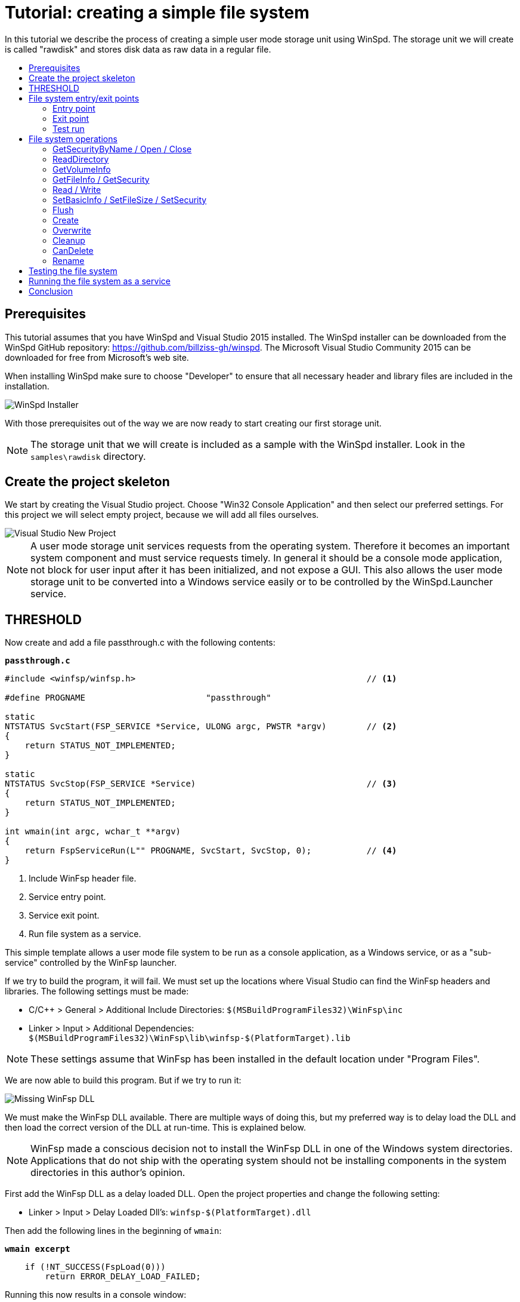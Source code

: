 = Tutorial: creating a simple file system
:toc: preamble
:toc-title:
ifdef::env-github[]
:tip-caption: :bulb:
:note-caption: :information_source:
:important-caption: :heavy_exclamation_mark:
:caution-caption: :fire:
:warning-caption: :warning:
endif::[]

In this tutorial we describe the process of creating a simple user mode storage unit using WinSpd. The storage unit we will create is called "rawdisk" and stores disk data as raw data in a regular file.

== Prerequisites

This tutorial assumes that you have WinSpd and Visual Studio 2015 installed. The WinSpd installer can be downloaded from the WinSpd GitHub repository: https://github.com/billziss-gh/winspd. The Microsoft Visual Studio Community 2015 can be downloaded for free from Microsoft's web site.

When installing WinSpd make sure to choose "Developer" to ensure that all necessary header and library files are included in the installation.

image::WinSpd-Tutorial/Installer.png[WinSpd Installer]

With those prerequisites out of the way we are now ready to start creating our first storage unit.

NOTE: The storage unit that we will create is included as a sample with the WinSpd installer. Look in the `samples\rawdisk` directory.

== Create the project skeleton

We start by creating the Visual Studio project. Choose "Win32 Console Application" and then select our preferred settings. For this project we will select empty project, because we will add all files ourselves.

image::WinSpd-Tutorial/NewProject.png[Visual Studio New Project]

NOTE: A user mode storage unit services requests from the operating system. Therefore it becomes an important system component and must service requests timely. In general it should be a console mode application, not block for user input after it has been initialized, and not expose a GUI. This also allows the user mode storage unit to be converted into a Windows service easily or to be controlled by the WinSpd.Launcher service.

== THRESHOLD

Now create and add a file passthrough.c with the following contents:

.`*passthrough.c*`
[source,c]
----
#include <winfsp/winfsp.h>                                              // <1>

#define PROGNAME                        "passthrough"

static
NTSTATUS SvcStart(FSP_SERVICE *Service, ULONG argc, PWSTR *argv)        // <2>
{
    return STATUS_NOT_IMPLEMENTED;
}

static
NTSTATUS SvcStop(FSP_SERVICE *Service)                                  // <3>
{
    return STATUS_NOT_IMPLEMENTED;
}

int wmain(int argc, wchar_t **argv)
{
    return FspServiceRun(L"" PROGNAME, SvcStart, SvcStop, 0);           // <4>
}
----
<1> Include WinFsp header file.
<2> Service entry point.
<3> Service exit point.
<4> Run file system as a service.

This simple template allows a user mode file system to be run as a console application, as a Windows service, or as a "sub-service" controlled by the WinFsp launcher.

If we try to build the program, it will fail. We must set up the locations where Visual Studio can find the WinFsp headers and libraries. The following settings must be made:

- C/C++ > General > Additional Include Directories: `$(MSBuildProgramFiles32)\WinFsp\inc`
- Linker > Input > Additional Dependencies: `$(MSBuildProgramFiles32)\WinFsp\lib\winfsp-$(PlatformTarget).lib`

NOTE: These settings assume that WinFsp has been installed in the default location under "Program Files".

We are now able to build this program. But if we try to run it:

image::WinFsp-Tutorial/MissingDll.png[Missing WinFsp DLL]

We must make the WinFsp DLL available. There are multiple ways of doing this, but my preferred way is to delay load the DLL and then load the correct version of the DLL at run-time. This is explained below.

NOTE: WinFsp made a conscious decision not to install the WinFsp DLL in one of the Windows system directories. Applications that do not ship with the operating system should not be installing components in the system directories in this author's opinion.

First add the WinFsp DLL as a delay loaded DLL. Open the project properties and change the following setting:

- Linker > Input > Delay Loaded Dll's: `winfsp-$(PlatformTarget).dll`

Then add the following lines in the beginning of `wmain`:

.`*wmain excerpt*`
[source,c]
----
    if (!NT_SUCCESS(FspLoad(0)))
        return ERROR_DELAY_LOAD_FAILED;
----

Running this now results in a console window:

image::WinFsp-Tutorial/FirstRun.png[First Run]

The message is `The service passthrough has failed to start (Status=c0000002).` The status `c0000002` is `STATUS_NOT_IMPLEMENTED`, which is what we return from `SvcStart`. This means that our program has actually run and we are ready to start building our passthrough file system!

== File system entry/exit points

We now turn our attention to the file system entry/exit points. Recall that passthrough is written as a service and its entry and exit points are `SvcStart` and `SvcStop` respectively.

=== Entry point

We start with the entry point `SvcStart` and first consider command line handling. We want the passthrough file system to be used as follows:

.`*usage*`
----
usage: passthrough OPTIONS

options:
    -d DebugFlags       [-1: enable all debug logs]
    -D DebugLogFile     [file path; use - for stderr]
    -u \Server\Share    [UNC prefix (single backslash)]
    -p Directory        [directory to expose as pass through file system]
    -m MountPoint       [X:|*|directory]
----

The full code to handle these command line parameters is straight forward and is omitted for brevity. It can be found in the passthrough.c sample file that ships with the WinFsp installer. The code sets a number of variables that are used to configure each run of the passthrough file system.

.`*SvcStart excerpt*`
[source,c]
----
    PWSTR DebugLogFile = 0;
    ULONG DebugFlags = 0;
    PWSTR VolumePrefix = 0;
    PWSTR PassThrough = 0;
    PWSTR MountPoint = 0;
----

The variable `DebugLogFile` is used to control the WinFsp debug logging mechanism. This mechanism can send messages to the debugger for display or log them into a file. The behavior is controlled by a call to `FspDebugLogSetHandle`: if this call is not made any debug log messages will be sent to the debugger; if this call is made debug log messages will be logged into the specified file handle.

.`*SvcStart excerpt*`
[source,c]
----
    if (0 != DebugLogFile)
    {
        if (0 == wcscmp(L"-", DebugLogFile))
            DebugLogHandle = GetStdHandle(STD_ERROR_HANDLE);
        else
            DebugLogHandle = CreateFileW(
                DebugLogFile,
                FILE_APPEND_DATA,
                FILE_SHARE_READ | FILE_SHARE_WRITE,
                0,
                OPEN_ALWAYS,
                FILE_ATTRIBUTE_NORMAL,
                0);
        if (INVALID_HANDLE_VALUE == DebugLogHandle)
        {
            fail(L"cannot open debug log file");
            goto usage;
        }

        FspDebugLogSetHandle(DebugLogHandle);
    }
----

The remaining variables are used to create and start an instance of the passthrough file system.

.`*SvcStart excerpt*`
[source,c]
----
    Result = PtfsCreate(PassThrough, VolumePrefix, MountPoint, DebugFlags,
        &Ptfs);                                                         // <1>
    if (!NT_SUCCESS(Result))
    {
        fail(L"cannot create file system");
        goto exit;
    }

    Result = FspFileSystemStartDispatcher(Ptfs->FileSystem, 0);         // <2>
    if (!NT_SUCCESS(Result))
    {
        fail(L"cannot start file system");
        goto exit;
    }

    ...

    Service->UserContext = Ptfs;                                        // <3>
----
<1> Create the passthrough file system.
<2> Start the file system dispatcher.
<3> Associate the passthrough file system with the service instance.

We now consider the code for `PtfsCreate`:

.`*PtfsCreate*`
[source,c]
----
typedef struct
{
    FSP_FILE_SYSTEM *FileSystem;
    PWSTR Path;
} PTFS;

...

static NTSTATUS PtfsCreate(PWSTR Path, PWSTR VolumePrefix, PWSTR MountPoint, UINT32 DebugFlags,
    PTFS **PPtfs)
{
    WCHAR FullPath[MAX_PATH];
    ULONG Length;
    HANDLE Handle;
    FILETIME CreationTime;
    DWORD LastError;
    FSP_FSCTL_VOLUME_PARAMS VolumeParams;
    PTFS *Ptfs = 0;
    NTSTATUS Result;

    *PPtfs = 0;

    Handle = CreateFileW(
        Path, FILE_READ_ATTRIBUTES, 0, 0,
        OPEN_EXISTING, FILE_FLAG_BACKUP_SEMANTICS, 0);
    if (INVALID_HANDLE_VALUE == Handle)
        return FspNtStatusFromWin32(GetLastError());

    Length = GetFinalPathNameByHandleW(Handle,
        FullPath, FULLPATH_SIZE - 1, 0);                                // <1>
    if (0 == Length)
    {
        LastError = GetLastError();
        CloseHandle(Handle);
        return FspNtStatusFromWin32(LastError);
    }
    if (L'\\' == FullPath[Length - 1])
        FullPath[--Length] = L'\0';

    if (!GetFileTime(Handle, &CreationTime, 0, 0))                      // <2>
    {
        LastError = GetLastError();
        CloseHandle(Handle);
        return FspNtStatusFromWin32(LastError);
    }

    CloseHandle(Handle);

    /* from now on we must goto exit on failure */

    Ptfs = malloc(sizeof *Ptfs);                                        // <3>
    if (0 == Ptfs)
    {
        Result = STATUS_INSUFFICIENT_RESOURCES;
        goto exit;
    }
    memset(Ptfs, 0, sizeof *Ptfs);

    Length = (Length + 1) * sizeof(WCHAR);
    Ptfs->Path = malloc(Length);                                        // <3>
    if (0 == Ptfs->Path)
    {
        Result = STATUS_INSUFFICIENT_RESOURCES;
        goto exit;
    }
    memcpy(Ptfs->Path, FullPath, Length);

    memset(&VolumeParams, 0, sizeof VolumeParams);                      // <4>
    VolumeParams.SectorSize = ALLOCATION_UNIT;
    VolumeParams.SectorsPerAllocationUnit = 1;
    VolumeParams.VolumeCreationTime = ((PLARGE_INTEGER)&CreationTime)->QuadPart;
    VolumeParams.VolumeSerialNumber = 0;
    VolumeParams.FileInfoTimeout = 1000;
    VolumeParams.CaseSensitiveSearch = 0;
    VolumeParams.CasePreservedNames = 1;
    VolumeParams.UnicodeOnDisk = 1;
    VolumeParams.PersistentAcls = 1;
    VolumeParams.PostCleanupWhenModifiedOnly = 1;                       // <4>
    VolumeParams.UmFileContextIsUserContext2 = 1;                       // <4>
    if (0 != VolumePrefix)
        wcscpy_s(VolumeParams.Prefix, sizeof VolumeParams.Prefix / sizeof(WCHAR), VolumePrefix);
    wcscpy_s(VolumeParams.FileSystemName, sizeof VolumeParams.FileSystemName / sizeof(WCHAR),
        L"" PROGNAME);

    Result = FspFileSystemCreate(
        VolumeParams.Prefix[0] ? L"" FSP_FSCTL_NET_DEVICE_NAME : L"" FSP_FSCTL_DISK_DEVICE_NAME,
        &VolumeParams,
        &PtfsInterface,
        &Ptfs->FileSystem);                                             // <5>
    if (!NT_SUCCESS(Result))
        goto exit;
    Ptfs->FileSystem->UserContext = Ptfs;                               // <5>

    Result = FspFileSystemSetMountPoint(Ptfs->FileSystem, MountPoint);  // <6>
    if (!NT_SUCCESS(Result))
        goto exit;

    FspFileSystemSetDebugLog(Ptfs->FileSystem, DebugFlags);             // <7>

    Result = STATUS_SUCCESS;

exit:
    if (NT_SUCCESS(Result))
        *PPtfs = Ptfs;
    else if (0 != Ptfs)
        PtfsDelete(Ptfs);

    return Result;
}
----
<1> Get the full path name of the passthrough directory. This allows the file system to change directories safely (if it so chooses).
<2> Get the creation time of the passthrough directory. We will use this time as the volume creation time.
<3> Allocate memory for the passthrough file system main structure and for the passthrough directory path.
<4> Initialize the file system `VolumeParams`. We want the file system to post Cleanup requests only when a file is modified (this avoids unnecessary Cleanup requests thus improving performance). We also want to treat the `FileContext` parameter as a "file descriptor".
<5> Create the WinFsp `FileSystem` object.
<6> Set the mount point. It can be a drive or directory.
<7> Set debug log flags. Specify 0 to disable logging. Specify -1 to enable all logging.

=== Exit point

We now consider the exit point `SvcStop`. The code for this is simple:

.`*SvcStop excerpt*`
[source,c]
----
    PTFS *Ptfs = Service->UserContext;                                  // <1>

    FspFileSystemStopDispatcher(Ptfs->FileSystem);                      // <2>
    PtfsDelete(Ptfs);                                                   // <3>
----
<1> Get the passthrough file system from the service instance.
<2> Stop the file system dispatcher.
<3> Delete the file system.

Finally the code for `PtfsDelete`:

.`*PtfsDelete*`
[source,c]
----
static VOID PtfsDelete(PTFS *Ptfs)
{
    if (0 != Ptfs->FileSystem)
        FspFileSystemDelete(Ptfs->FileSystem);                          // <1>

    if (0 != Ptfs->Path)
        free(Ptfs->Path);                                               // <2>

    free(Ptfs);                                                         // <2>
}
----
<1> Delete the WinFsp `FileSystem` object.
<2> Free any remaining memory.

=== Test run

We can now run the program from Visual Studio or the command line. The program starts and waits for file system requests from the operating system (although we do not yet service any). Press Ctrl-C to stop the file system.

image::WinFsp-Tutorial/EntryExit.png[Entry/exit test run]

NOTE: Pressing Ctrl-C orderly stops the file system (by calling `SvcStop`). It is however possible to forcibly stop a file system, e.g. by killing the process in the debugger. This is fine with WinFsp as *all associated resources will be automatically cleaned up*. This includes resources that WinFsp knows about such as kernel memory, volume devices, etc. It does not include resources that it has no knowledge about such as temporary files, network registrations, etc.

== File system operations

We now start implementing the actual file system operations. These operations are the ones found in `FSP_FILE_SYSTEM_INTERFACE`. We first create stubs for all operations that our file system is going to support.

.`*File system operations stubs*`
[source,c]
----
static NTSTATUS GetVolumeInfo(FSP_FILE_SYSTEM *FileSystem,
    FSP_FSCTL_VOLUME_INFO *VolumeInfo)
{
    return STATUS_INVALID_DEVICE_REQUEST;
}

static NTSTATUS SetVolumeLabel_(FSP_FILE_SYSTEM *FileSystem,
    PWSTR VolumeLabel,
    FSP_FSCTL_VOLUME_INFO *VolumeInfo)
{
    return STATUS_INVALID_DEVICE_REQUEST;
}

...

static FSP_FILE_SYSTEM_INTERFACE PtfsInterface =
{
    GetVolumeInfo,
    SetVolumeLabel_,
    GetSecurityByName,
    Create,
    Open,
    Overwrite,
    Cleanup,
    Close,
    Read,
    Write,
    Flush,
    GetFileInfo,
    SetBasicInfo,
    SetFileSize,
    CanDelete,
    Rename,
    GetSecurity,
    SetSecurity,
    ReadDirectory,
};
----

=== GetSecurityByName / Open / Close

At a minimum a file system needs to support `GetSecurityByName`, `Open` and `Close`. This allows one to use the command prompt to switch to the drive, but not much more. [Strictly speaking it is possible to not implement GetSecurityByName, but the file system will perform no access checks in that case.]

`GetSecurityByName` is used by WinFsp to retrieve essential metadata about a file to be opened, such as its attributes and security descriptor.

.`*GetSecurityByName*`
[source,c]
----
static NTSTATUS GetSecurityByName(FSP_FILE_SYSTEM *FileSystem,
    PWSTR FileName, PUINT32 PFileAttributes,
    PSECURITY_DESCRIPTOR SecurityDescriptor, SIZE_T *PSecurityDescriptorSize)
{
    PTFS *Ptfs = (PTFS *)FileSystem->UserContext;
    WCHAR FullPath[FULLPATH_SIZE];
    HANDLE Handle;
    FILE_ATTRIBUTE_TAG_INFO AttributeTagInfo;
    DWORD SecurityDescriptorSizeNeeded;
    NTSTATUS Result;

    if (!ConcatPath(Ptfs, FileName, FullPath))
        return STATUS_OBJECT_NAME_INVALID;

    Handle = CreateFileW(FullPath,
        FILE_READ_ATTRIBUTES | READ_CONTROL, 0, 0,
        OPEN_EXISTING, FILE_FLAG_BACKUP_SEMANTICS, 0);
    if (INVALID_HANDLE_VALUE == Handle)
    {
        Result = FspNtStatusFromWin32(GetLastError());
        goto exit;
    }

    if (0 != PFileAttributes)
    {
        if (!GetFileInformationByHandleEx(Handle,
            FileAttributeTagInfo, &AttributeTagInfo, sizeof AttributeTagInfo))
        {
            Result = FspNtStatusFromWin32(GetLastError());
            goto exit;
        }

        *PFileAttributes = AttributeTagInfo.FileAttributes;             // <1>
    }

    if (0 != PSecurityDescriptorSize)
    {
        if (!GetKernelObjectSecurity(Handle,
            OWNER_SECURITY_INFORMATION | GROUP_SECURITY_INFORMATION | DACL_SECURITY_INFORMATION,
            SecurityDescriptor, (DWORD)*PSecurityDescriptorSize, &SecurityDescriptorSizeNeeded))
        {
            *PSecurityDescriptorSize = SecurityDescriptorSizeNeeded;
            Result = FspNtStatusFromWin32(GetLastError());
            goto exit;
        }

        *PSecurityDescriptorSize = SecurityDescriptorSizeNeeded;        // <2>
    }

    Result = STATUS_SUCCESS;

exit:
    if (INVALID_HANDLE_VALUE != Handle)
        CloseHandle(Handle);

    return Result;
}
----
<1> Get file attributes.
<2> Get file security.

The next call to implement is `Open`. `Open` is used to open existing files and should never create or overwrite files.

.`*Open*`
[source,c]
----
static NTSTATUS Open(FSP_FILE_SYSTEM *FileSystem,
    PWSTR FileName, UINT32 CreateOptions, UINT32 GrantedAccess,
    PVOID *PFileContext, FSP_FSCTL_FILE_INFO *FileInfo)
{
    PTFS *Ptfs = (PTFS *)FileSystem->UserContext;
    WCHAR FullPath[FULLPATH_SIZE];
    ULONG CreateFlags;
    PTFS_FILE_CONTEXT *FileContext;

    if (!ConcatPath(Ptfs, FileName, FullPath))
        return STATUS_OBJECT_NAME_INVALID;

    FileContext = malloc(sizeof *FileContext);                          // <1>
    if (0 == FileContext)
        return STATUS_INSUFFICIENT_RESOURCES;
    memset(FileContext, 0, sizeof *FileContext);

    CreateFlags = FILE_FLAG_BACKUP_SEMANTICS;                           // <2>
    if (CreateOptions & FILE_DELETE_ON_CLOSE)
        CreateFlags |= FILE_FLAG_DELETE_ON_CLOSE;                       // <3>

    FileContext->Handle = CreateFileW(FullPath,
        GrantedAccess, FILE_SHARE_READ | FILE_SHARE_WRITE | FILE_SHARE_DELETE, 0,
        OPEN_EXISTING, CreateFlags, 0);                                 // <4>
    if (INVALID_HANDLE_VALUE == FileContext->Handle)
    {
        free(FileContext);
        return FspNtStatusFromWin32(GetLastError());
    }

    *PFileContext = FileContext;

    return GetFileInfoInternal(FileContext->Handle, FileInfo);          // <5>
}
----
<1> Create the `FileContext` object. This is used to track an open file instance.
<2> Allow opening of directories (`FILE_FLAG_BACKUP_SEMANTICS`).
<3> Include the FILE_FLAG_DELETE_ON_CLOSE flag. File systems do not normally have to track this flag as WinFsp will track it and post the appropriate `Cleanup` request. Passing it to the underlying file system here allows us to simplify `Cleanup` for this simple file system.
<4> Use OPEN_EXISTING to open existing files only. Allow full sharing (`FILE_SHARE_READ | FILE_SHARE_WRITE | FILE_SHARE_DELETE`) as WinFsp performs its own sharing checks.
<5> Use `GetFileInfoInternal` to return information about the file (see below).

After the completion of many file system operations the kernel needs to have an accurate view of the file system metadata. [This is also the case with `Open`.] We create a helper function `GetFileInfoInternal` for this purpose.

.`*GetFileInfoInternal*`
[source,c]
----
static NTSTATUS GetFileInfoInternal(HANDLE Handle, FSP_FSCTL_FILE_INFO *FileInfo)
{
    BY_HANDLE_FILE_INFORMATION ByHandleFileInfo;

    if (!GetFileInformationByHandle(Handle, &ByHandleFileInfo))
        return FspNtStatusFromWin32(GetLastError());

    FileInfo->FileAttributes = ByHandleFileInfo.dwFileAttributes;
    FileInfo->ReparseTag = 0;
    FileInfo->FileSize =
        ((UINT64)ByHandleFileInfo.nFileSizeHigh << 32) | (UINT64)ByHandleFileInfo.nFileSizeLow;
    FileInfo->AllocationSize = (FileInfo->FileSize + ALLOCATION_UNIT - 1)
        / ALLOCATION_UNIT * ALLOCATION_UNIT;
    FileInfo->CreationTime = ((PLARGE_INTEGER)&ByHandleFileInfo.ftCreationTime)->QuadPart;
    FileInfo->LastAccessTime = ((PLARGE_INTEGER)&ByHandleFileInfo.ftLastAccessTime)->QuadPart;
    FileInfo->LastWriteTime = ((PLARGE_INTEGER)&ByHandleFileInfo.ftLastWriteTime)->QuadPart;
    FileInfo->ChangeTime = FileInfo->LastWriteTime;
    FileInfo->IndexNumber = 0;
    FileInfo->HardLinks = 0;

    return STATUS_SUCCESS;
}
----

Every `Open` (or `Create`) is always matched by `Close`. `Close` is the final call that will be received for an open file instance.

.`*Close*`
[source,c]
----
static VOID Close(FSP_FILE_SYSTEM *FileSystem,
    PVOID FileContext0)
{
    PTFS_FILE_CONTEXT *FileContext = FileContext0;
    HANDLE Handle = HandleFromContext(FileContext);

    CloseHandle(Handle);                                                // <1>

    FspFileSystemDeleteDirectoryBuffer(&FileContext->DirBuffer);        // <2>
    free(FileContext);                                                  // <3>
}
----
<1> Close the file handle.
<2> Delete the directory buffer (if there is one).
<3> Free the `FileContext` object.

For completeness the definition of `PTFS_FILE_CONTEXT` is included here:

.`*PTFS_FILE_CONTEXT*`
[source,c]
----
#define HandleFromContext(FC)           (((PTFS_FILE_CONTEXT *)(FC))->Handle)

typedef struct
{
    HANDLE Handle;
    PVOID DirBuffer;
} PTFS_FILE_CONTEXT;
----

=== ReadDirectory

Our simple file system can only open and close existing files. Supporting the Windows explorer is somewhat more involved. It requires implementation of `ReadDirectory`.

`ReadDirectory` is conceptually simple: given a `Marker` file name within the directory fill the specified `Buffer` with directory contents. The idea here is that a directory can be viewed as a file with directory entries, the `Marker` is used to specify where in the file to start reading. Only files with names that are greater than (not equal to) the `Marker` (in the directory order determined by the file system) should be returned. If the `Marker` is `NULL` it means to start at the beginning of the directory file.

This scheme is simple and flexible in that it allows arbitrarily large directories to be read in chunks. If implemented correctly it can also cope with concurrent modifications to the directory (like file creations, deletions).

Not all file systems maintain a consistent directory order or are able to seek by file name within a directory. For these file systems a simple strategy is to buffer *all* directory contents when they receive a `NULL` `Marker`.

This is how we implement `ReadDirectory` for our passthrough file system.

.`*ReadDirectory*`
[source,c]
----
static NTSTATUS ReadDirectory(FSP_FILE_SYSTEM *FileSystem,
    PVOID FileContext0, PWSTR Pattern, PWSTR Marker,
    PVOID Buffer, ULONG BufferLength, PULONG PBytesTransferred)
{
    PTFS *Ptfs = (PTFS *)FileSystem->UserContext;
    PTFS_FILE_CONTEXT *FileContext = FileContext0;
    HANDLE Handle = HandleFromContext(FileContext);
    WCHAR FullPath[FULLPATH_SIZE];
    ULONG Length, PatternLength;
    HANDLE FindHandle;
    WIN32_FIND_DATAW FindData;
    union
    {
        UINT8 B[FIELD_OFFSET(FSP_FSCTL_DIR_INFO, FileNameBuf) + MAX_PATH * sizeof(WCHAR)];
        FSP_FSCTL_DIR_INFO D;
    } DirInfoBuf;
    FSP_FSCTL_DIR_INFO *DirInfo = &DirInfoBuf.D;
    NTSTATUS DirBufferResult;

    DirBufferResult = STATUS_SUCCESS;
    if (FspFileSystemAcquireDirectoryBuffer(&FileContext->DirBuffer, 0 == Marker,
        &DirBufferResult))                                              // <1>
    {
        if (0 == Pattern)
            Pattern = L"*";
        PatternLength = (ULONG)wcslen(Pattern);

        Length = GetFinalPathNameByHandleW(Handle, FullPath, FULLPATH_SIZE - 1, 0);
        if (0 == Length)
            DirBufferResult = FspNtStatusFromWin32(GetLastError());
        else if (Length + 1 + PatternLength >= FULLPATH_SIZE)
            DirBufferResult = STATUS_OBJECT_NAME_INVALID;
        if (!NT_SUCCESS(DirBufferResult))
        {
            FspFileSystemReleaseDirectoryBuffer(&FileContext->DirBuffer);
            return DirBufferResult;
        }

        if (L'\\' != FullPath[Length - 1])
            FullPath[Length++] = L'\\';
        memcpy(FullPath + Length, Pattern, PatternLength * sizeof(WCHAR));
        FullPath[Length + PatternLength] = L'\0';

        FindHandle = FindFirstFileW(FullPath, &FindData);               // <2>
        if (INVALID_HANDLE_VALUE != FindHandle)
        {
            do
            {
                memset(DirInfo, 0, sizeof *DirInfo);
                Length = (ULONG)wcslen(FindData.cFileName);
                DirInfo->Size = (UINT16)(FIELD_OFFSET(FSP_FSCTL_DIR_INFO, FileNameBuf) + Length * sizeof(WCHAR));
                DirInfo->FileInfo.FileAttributes = FindData.dwFileAttributes;
                DirInfo->FileInfo.ReparseTag = 0;
                DirInfo->FileInfo.FileSize =
                    ((UINT64)FindData.nFileSizeHigh << 32) | (UINT64)FindData.nFileSizeLow;
                DirInfo->FileInfo.AllocationSize = (DirInfo->FileInfo.FileSize + ALLOCATION_UNIT - 1)
                    / ALLOCATION_UNIT * ALLOCATION_UNIT;
                DirInfo->FileInfo.CreationTime = ((PLARGE_INTEGER)&FindData.ftCreationTime)->QuadPart;
                DirInfo->FileInfo.LastAccessTime = ((PLARGE_INTEGER)&FindData.ftLastAccessTime)->QuadPart;
                DirInfo->FileInfo.LastWriteTime = ((PLARGE_INTEGER)&FindData.ftLastWriteTime)->QuadPart;
                DirInfo->FileInfo.ChangeTime = DirInfo->FileInfo.LastWriteTime;
                DirInfo->FileInfo.IndexNumber = 0;
                DirInfo->FileInfo.HardLinks = 0;
                memcpy(DirInfo->FileNameBuf, FindData.cFileName, Length * sizeof(WCHAR));

                if (!FspFileSystemFillDirectoryBuffer(&FileContext->DirBuffer, DirInfo,
                    &DirBufferResult))                                  // <2>
                    break;
            } while (FindNextFileW(FindHandle, &FindData));             // <2>

            FindClose(FindHandle);
        }

        FspFileSystemReleaseDirectoryBuffer(&FileContext->DirBuffer);   // <3>
    }

    if (!NT_SUCCESS(DirBufferResult))
        return DirBufferResult;

    FspFileSystemReadDirectoryBuffer(&FileContext->DirBuffer,
        Marker, Buffer, BufferLength, PBytesTransferred);               // <4>

    return STATUS_SUCCESS;
}
----
<1> Acquire a directory buffer if there is not one or if `Marker == 0`.
<2> Iterate over all directory entries and buffer them.
<3> Release the directory buffer.
<4> Copy the buffered directory contents into the specified `Buffer`.

=== GetVolumeInfo

The Windows explorer will often query a volume (file system) for information about it. Implementation of `GetVolumeInfo` allows us to return information about the total and free space in the file system and its volume label.

.`*GetVolumeInfo*`
[source,c]
----
static NTSTATUS GetVolumeInfo(FSP_FILE_SYSTEM *FileSystem,
    FSP_FSCTL_VOLUME_INFO *VolumeInfo)
{
    PTFS *Ptfs = (PTFS *)FileSystem->UserContext;
    WCHAR Root[MAX_PATH];
    ULARGE_INTEGER TotalSize, FreeSize;

    if (!GetVolumePathName(Ptfs->Path, Root, MAX_PATH))
        return FspNtStatusFromWin32(GetLastError());

    if (!GetDiskFreeSpaceEx(Root, 0, &TotalSize, &FreeSize))
        return FspNtStatusFromWin32(GetLastError());

    VolumeInfo->TotalSize = TotalSize.QuadPart;                         // <1>
    VolumeInfo->FreeSize = FreeSize.QuadPart;                           // <2>
                                                                        // <3>
    return STATUS_SUCCESS;
}
----
<1> Total size in bytes.
<2> Free size in bytes.
<3> We do not support volume labels so we simply return the default (blank) volume label.

=== GetFileInfo / GetSecurity

If we right click on a file and choose "Properties" on the Windows explorer, it will interrogate the file system for the file metadata. This metadata includes file information such as file size, attributes, times, etc. and security information such as ACL's.

The `GetFileInfo` operation allows the kernel to query/refresh its view of the file metadata.

.`*GetFileInfo*`
[source,c]
----
static NTSTATUS GetFileInfo(FSP_FILE_SYSTEM *FileSystem,
    PVOID FileContext,
    FSP_FSCTL_FILE_INFO *FileInfo)
{
    HANDLE Handle = HandleFromContext(FileContext);

    return GetFileInfoInternal(Handle, FileInfo);
}
----

The `GetSecurity` operation is used to return a file's security descriptor. [Please note that file systems that do not support ACL's need not implement this function.]

.`*GetSecurity*`
[source,c]
----
static NTSTATUS GetSecurity(FSP_FILE_SYSTEM *FileSystem,
    PVOID FileContext,
    PSECURITY_DESCRIPTOR SecurityDescriptor, SIZE_T *PSecurityDescriptorSize)
{
    HANDLE Handle = HandleFromContext(FileContext);
    DWORD SecurityDescriptorSizeNeeded;

    if (!GetKernelObjectSecurity(Handle,
        OWNER_SECURITY_INFORMATION | GROUP_SECURITY_INFORMATION | DACL_SECURITY_INFORMATION,
        SecurityDescriptor, (DWORD)*PSecurityDescriptorSize, &SecurityDescriptorSizeNeeded))
    {
        *PSecurityDescriptorSize = SecurityDescriptorSizeNeeded;
        return FspNtStatusFromWin32(GetLastError());
    }

    *PSecurityDescriptorSize = SecurityDescriptorSizeNeeded;

    return STATUS_SUCCESS;
}
----

=== Read / Write

Files in our file system can now be listed (`ReadDirectory`) and queried for their metadata (`GetFileInfo`, `GetSecurity`). However files cannot be read or written yet!

Implementing `Read` is simple for our file system. Here is the implementation.

.`*Read*`
[source,c]
----
static NTSTATUS Read(FSP_FILE_SYSTEM *FileSystem,
    PVOID FileContext, PVOID Buffer, UINT64 Offset, ULONG Length,
    PULONG PBytesTransferred)
{
    HANDLE Handle = HandleFromContext(FileContext);
    OVERLAPPED Overlapped = { 0 };

    Overlapped.Offset = (DWORD)Offset;                                  // <1>
    Overlapped.OffsetHigh = (DWORD)(Offset >> 32);

    if (!ReadFile(Handle, Buffer, Length, PBytesTransferred, &Overlapped))
        return FspNtStatusFromWin32(GetLastError());

    return STATUS_SUCCESS;
}
----
<1> Specify the `Offset` to read in an `OVERLAPPED` structure.

Implementing `Write` is also simple, although more involved. This is because `Write` has more complex semantics and supports a `ConstrainedIo` mode in which the file system is not allowed to extend the file size during a `Write`.

.`*Write*`
[source,c]
----
static NTSTATUS Write(FSP_FILE_SYSTEM *FileSystem,
    PVOID FileContext, PVOID Buffer, UINT64 Offset, ULONG Length,
    BOOLEAN WriteToEndOfFile, BOOLEAN ConstrainedIo,
    PULONG PBytesTransferred, FSP_FSCTL_FILE_INFO *FileInfo)
{
    HANDLE Handle = HandleFromContext(FileContext);
    LARGE_INTEGER FileSize;
    OVERLAPPED Overlapped = { 0 };

    if (ConstrainedIo)                                                  // <1>
    {
        if (!GetFileSizeEx(Handle, &FileSize))
            return FspNtStatusFromWin32(GetLastError());

        if (Offset >= (UINT64)FileSize.QuadPart)
            return STATUS_SUCCESS;
        if (Offset + Length > (UINT64)FileSize.QuadPart)
            Length = (ULONG)((UINT64)FileSize.QuadPart - Offset);
    }

    Overlapped.Offset = (DWORD)Offset;                                  // <2>
    Overlapped.OffsetHigh = (DWORD)(Offset >> 32);

    if (!WriteFile(Handle, Buffer, Length, PBytesTransferred, &Overlapped))
        return FspNtStatusFromWin32(GetLastError());

    return GetFileInfoInternal(Handle, FileInfo);
}
----
<1> If `ConstrainedIo` is set we must restrict `Write` to not extend file size.
<2> Specify the `Offset` to write in an `OVERLAPPED` structure. Note that the `Offset` will be `(UINT64)-1` when `WriteToEndOfFile` is set, which achieves the desired effect.

=== SetBasicInfo / SetFileSize / SetSecurity

Along with the ability to write a file, we also want the ability to update its metadata. This is accomplished by implementing the `SetBasicInfo`, `SetFileSize`, and `SetSecurity` operations. [The `SetSecurity` operation is not necessary if the file system does not support ACL's.]

The `SetBasicInfo` operation is used to update a file's attributes and times. The implementation follows:

.`*SetBasicInfo*`
[source,c]
----
static NTSTATUS SetBasicInfo(FSP_FILE_SYSTEM *FileSystem,
    PVOID FileContext, UINT32 FileAttributes,
    UINT64 CreationTime, UINT64 LastAccessTime, UINT64 LastWriteTime, UINT64 ChangeTime,
    FSP_FSCTL_FILE_INFO *FileInfo)
{
    HANDLE Handle = HandleFromContext(FileContext);
    FILE_BASIC_INFO BasicInfo = { 0 };

    if (INVALID_FILE_ATTRIBUTES == FileAttributes)
        FileAttributes = 0;
    else if (0 == FileAttributes)
        FileAttributes = FILE_ATTRIBUTE_NORMAL;

    BasicInfo.FileAttributes = FileAttributes;
    BasicInfo.CreationTime.QuadPart = CreationTime;
    BasicInfo.LastAccessTime.QuadPart = LastAccessTime;
    BasicInfo.LastWriteTime.QuadPart = LastWriteTime;
    //BasicInfo.ChangeTime = ChangeTime;

    if (!SetFileInformationByHandle(Handle,
        FileBasicInfo, &BasicInfo, sizeof BasicInfo))
        return FspNtStatusFromWin32(GetLastError());

    return GetFileInfoInternal(Handle, FileInfo);
}
----

The `SetFileSize` operation is used to change a file's sizes. Files in a Windows file system can have two sizes: an "EndOfFile" size or `FileSize` and an `AllocationSize`. The `FileSize` is the number of bytes contained in a file. The `AllocationSize` is a concept that many file systems can safely ignore (or not expose to the kernel): it is the actual number of bytes that a file occupies on its storage medium.

Although some file systems may have an internal block / chunk / cluster / sector that they use as their basic `AllocationUnit`, it is not necessary to expose this information to the kernel. The advantage to exposing it is that applications can use (little documented) file system API's to preallocate files.

Regardless of whether a file system exposes `AllocationSize` it must obey the following rule: it must always be that `FileSize \<= AllocationSize`. In general the WinFsp driver also assumes that the `AllocationSize` is a multiple of the `AllocationUnit`; in this case the `AllocationUnit` is the product of `SectorSize * SectorsPerAllocationUnit`.

.`*SetFileSize*`
[source,c]
----
static NTSTATUS SetFileSize(FSP_FILE_SYSTEM *FileSystem,
    PVOID FileContext, UINT64 NewSize, BOOLEAN SetAllocationSize,
    FSP_FSCTL_FILE_INFO *FileInfo)
{
    HANDLE Handle = HandleFromContext(FileContext);
    FILE_ALLOCATION_INFO AllocationInfo;
    FILE_END_OF_FILE_INFO EndOfFileInfo;

    if (SetAllocationSize)
    {
        /*
         * This file system does not maintain AllocationSize, although NTFS clearly can.
         * However it must always be FileSize <= AllocationSize and NTFS will make sure
         * to truncate the FileSize if it sees an AllocationSize < FileSize.
         *
         * If OTOH a very large AllocationSize is passed, the call below will increase
         * the AllocationSize of the underlying file, although our file system does not
         * expose this fact. This AllocationSize is only temporary as NTFS will reset
         * the AllocationSize of the underlying file when it is closed.
         */

        AllocationInfo.AllocationSize.QuadPart = NewSize;

        if (!SetFileInformationByHandle(Handle,
            FileAllocationInfo, &AllocationInfo, sizeof AllocationInfo))
            return FspNtStatusFromWin32(GetLastError());
    }
    else
    {
        EndOfFileInfo.EndOfFile.QuadPart = NewSize;

        if (!SetFileInformationByHandle(Handle,
            FileEndOfFileInfo, &EndOfFileInfo, sizeof EndOfFileInfo))
            return FspNtStatusFromWin32(GetLastError());
    }

    return GetFileInfoInternal(Handle, FileInfo);
}
----

Finally the `SetSecurity` operation is used to update a file's security information.

.`*SetSecurity*`
[source,c]
----
static NTSTATUS SetSecurity(FSP_FILE_SYSTEM *FileSystem,
    PVOID FileContext,
    SECURITY_INFORMATION SecurityInformation, PSECURITY_DESCRIPTOR ModificationDescriptor)
{
    HANDLE Handle = HandleFromContext(FileContext);

    if (!SetKernelObjectSecurity(Handle, SecurityInformation, ModificationDescriptor))
        return FspNtStatusFromWin32(GetLastError());

    return STATUS_SUCCESS;
}
----

=== Flush

Windows file systems are free to cache file information in order to speed up operations. In some cases it is important to ensure that all caches have been "flushed" and all information has been persisted in the final storage medium. Windows provides the `FlushFileBuffers` API for this purpose. User mode file systems that support flushing must implement the `Flush` operation.

The `Flush` operation is used to flush a single file or the whole volume (file system). At the time the `Flush` call arrives the kernel has already flushed all its file caches (by calling `Write` for all dirty data in its caches). If the file system performs additional caching it should flush its own caches at this point.

The implementation of `Flush` for our passthrough file system follows:

.`*Flush*`
[source,c]
----
NTSTATUS Flush(FSP_FILE_SYSTEM *FileSystem,
    PVOID FileContext,
    FSP_FSCTL_FILE_INFO *FileInfo)
{
    HANDLE Handle = HandleFromContext(FileContext);

    /* we do not flush the whole volume, so just return SUCCESS */
    if (0 == Handle)
        return STATUS_SUCCESS;

    if (!FlushFileBuffers(Handle))
        return FspNtStatusFromWin32(GetLastError());

    return GetFileInfoInternal(Handle, FileInfo);
}
----

=== Create

Our file system is now functional, but it still misses an important ability: the ability to create and delete files. We will tackle creating files first.

The `Create` operation is used to create files and directories. A file or directory should be created only if it does not already exist. Whether to create a file or directory is controlled by the `FILE_DIRECTORY_FILE` flag.

The implementation of `Create` follows:

.`*Create*`
[source,c]
----
static NTSTATUS Create(FSP_FILE_SYSTEM *FileSystem,
    PWSTR FileName, UINT32 CreateOptions, UINT32 GrantedAccess,
    UINT32 FileAttributes, PSECURITY_DESCRIPTOR SecurityDescriptor, UINT64 AllocationSize,
    PVOID *PFileContext, FSP_FSCTL_FILE_INFO *FileInfo)
{
    PTFS *Ptfs = (PTFS *)FileSystem->UserContext;
    WCHAR FullPath[FULLPATH_SIZE];
    SECURITY_ATTRIBUTES SecurityAttributes;
    ULONG CreateFlags;
    PTFS_FILE_CONTEXT *FileContext;

    if (!ConcatPath(Ptfs, FileName, FullPath))
        return STATUS_OBJECT_NAME_INVALID;

    FileContext = malloc(sizeof *FileContext);                          // <1>
    if (0 == FileContext)
        return STATUS_INSUFFICIENT_RESOURCES;
    memset(FileContext, 0, sizeof *FileContext);

    SecurityAttributes.nLength = sizeof SecurityAttributes;
    SecurityAttributes.lpSecurityDescriptor = SecurityDescriptor;
    SecurityAttributes.bInheritHandle = FALSE;

    CreateFlags = FILE_FLAG_BACKUP_SEMANTICS;                           // <2>
    if (CreateOptions & FILE_DELETE_ON_CLOSE)
        CreateFlags |= FILE_FLAG_DELETE_ON_CLOSE;                       // <3>

    if (CreateOptions & FILE_DIRECTORY_FILE)
    {
        /*
         * It is not widely known but CreateFileW can be used to create directories!
         * It requires the specification of both FILE_FLAG_BACKUP_SEMANTICS and
         * FILE_FLAG_POSIX_SEMANTICS. It also requires that FileAttributes has
         * FILE_ATTRIBUTE_DIRECTORY set.
         */
        CreateFlags |= FILE_FLAG_POSIX_SEMANTICS;                       // <2>
        FileAttributes |= FILE_ATTRIBUTE_DIRECTORY;
    }
    else
        FileAttributes &= ~FILE_ATTRIBUTE_DIRECTORY;

    if (0 == FileAttributes)
        FileAttributes = FILE_ATTRIBUTE_NORMAL;

    FileContext->Handle = CreateFileW(FullPath,
        GrantedAccess, FILE_SHARE_READ | FILE_SHARE_WRITE | FILE_SHARE_DELETE, &SecurityAttributes,
        CREATE_NEW, CreateFlags | FileAttributes, 0);                   // <4>
    if (INVALID_HANDLE_VALUE == FileContext->Handle)
    {
        free(FileContext);
        return FspNtStatusFromWin32(GetLastError());
    }

    *PFileContext = FileContext;

    return GetFileInfoInternal(FileContext->Handle, FileInfo);          // <5>
}
----
<1> Create the `FileContext` object. This is used to track an open file instance.
<2> Allow creation of directories using the flags `FILE_FLAG_BACKUP_SEMANTICS | FILE_FLAG_POSIX_SEMANTICS`.
<3> Include the FILE_FLAG_DELETE_ON_CLOSE flag. File systems do not normally have to track this flag as WinFsp will track it and post the appropriate `Cleanup` request. Passing it to the underlying file system here allows us to simplify `Cleanup` for this simple file system.
<4> Use CREATE_NEW to create new files only. Allow full sharing (`FILE_SHARE_READ | FILE_SHARE_WRITE | FILE_SHARE_DELETE`) as WinFsp performs its own sharing checks.
<5> Use `GetFileInfoInternal` to return information about the file.

=== Overwrite

Another special operation for Windows file systems is the ability to "overwrite" or "supersede" files. This operation is used (for example) when an application calls `CreateFileW` with the `CREATE_ALWAYS` flag.

`Overwrite` must truncate the file to zero size. It must also replace or merge the file's attributes according to the `ReplaceFileAttributes` parameter. The implementation of `Overwrite` for our file system follows.

.`*Overwrite*`
[source,c]
----
static NTSTATUS Overwrite(FSP_FILE_SYSTEM *FileSystem,
    PVOID FileContext, UINT32 FileAttributes, BOOLEAN ReplaceFileAttributes, UINT64 AllocationSize,
    FSP_FSCTL_FILE_INFO *FileInfo)
{
    HANDLE Handle = HandleFromContext(FileContext);
    FILE_BASIC_INFO BasicInfo = { 0 };
    FILE_ALLOCATION_INFO AllocationInfo = { 0 };
    FILE_ATTRIBUTE_TAG_INFO AttributeTagInfo;

    if (ReplaceFileAttributes)
    {
        if (0 == FileAttributes)
            FileAttributes = FILE_ATTRIBUTE_NORMAL;

        BasicInfo.FileAttributes = FileAttributes;                      // <1>
        if (!SetFileInformationByHandle(Handle,
            FileBasicInfo, &BasicInfo, sizeof BasicInfo))
            return FspNtStatusFromWin32(GetLastError());
    }
    else if (0 != FileAttributes)
    {
        if (!GetFileInformationByHandleEx(Handle,
            FileAttributeTagInfo, &AttributeTagInfo, sizeof AttributeTagInfo))
            return FspNtStatusFromWin32(GetLastError());

        BasicInfo.FileAttributes =
            FileAttributes | AttributeTagInfo.FileAttributes;           // <2>
        if (BasicInfo.FileAttributes ^ FileAttributes)
        {
            if (!SetFileInformationByHandle(Handle,
                FileBasicInfo, &BasicInfo, sizeof BasicInfo))
                return FspNtStatusFromWin32(GetLastError());
        }
    }

    if (!SetFileInformationByHandle(Handle,
        FileAllocationInfo, &AllocationInfo, sizeof AllocationInfo))    // <3>
        return FspNtStatusFromWin32(GetLastError());

    return GetFileInfoInternal(Handle, FileInfo);
}
----
<1> If `ReplaceFileAttributes` is true, set the file's attributets to the specified ones (this is a "supersede" operation).
<2> If `ReplaceFileAttributes` is false, merge the specified file attributes with the existing ones (this is an "overwrite" operation).
<3> Set the underlying file's allocation size to 0, which also sets the file size to 0, thus truncating the file.

=== Cleanup

One of the important file system operations that we have not discussed so far is `Cleanup`. `Cleanup` is called whenever a file is about to be closed (when an application that opened a file calls `CloseHandle`). If the `VolumeParams` `PostCleanupWhenModifiedOnly` flag is set, then `Cleanup` is posted only when the file was modified or deleted. As such `Cleanup` support is essential if a file system supports deleting files.

Our `Cleanup` implementation is minimal. We present it below and we discuss it afterwards.

.`*Cleanup*`
[source,c]
----
static VOID Cleanup(FSP_FILE_SYSTEM *FileSystem,
    PVOID FileContext, PWSTR FileName, ULONG Flags)
{
    HANDLE Handle = HandleFromContext(FileContext);

    if (Flags & FspCleanupDelete)                                       // <1>
    {
        CloseHandle(Handle);

        /* this will make all future uses of Handle to fail with STATUS_INVALID_HANDLE */
        HandleFromContext(FileContext) = INVALID_HANDLE_VALUE;          // <2>
    }
}
----
<1> Only close the underlying file's handle if our file system's file instance has been marked for deletion.
<2> This invalidates the underlying file's handle, thus ensuring that additional file operations will fail with `STATUS_INVALID_HANDLE`.

If our open file instance is not marked for deletion we do *not* `CloseHandle` the underlying handle; we will do so at a later time when we receive the `Close` request. This allows the file system to receive additional requests (for example, `Write` requests from the kernel lazy writer if kernel caching is enabled for this file system).

If our open file instance is marked for deletion we `CloseHandle` the underlying handle, and we invalidate the handle. By calling `CloseHandle` we ensure that the underlying file system can now delete a file that has been previously marked for deletion by the `FILE_FLAG_DELETE_ON_CLOSE` flag or a `FileDispositionInfo` call (see `CanDelete` below). By invalidating the handle we ensure that no additional file operations can be performed on this file instance (they will fail with `STATUS_INVALID_HANDLE`). We will still receive a `Close` operation for our open file instance which calls `CloseHandle` again, but this is safe to do with INVALID_HANDLE_VALUE.

NOTE: The WinFsp kernel driver maintains a `DeletePending` flag for every open file. This flag becomes true when a file is opened with `FILE_FLAG_DELETE_ON_CLOSE` or when `FileDispositionInfo` is set. The WinFsp kernel driver sets `FspCleanupDelete` when it receives the last `CloseHandle` for a file that is being deleted. The user mode file system need not maintain its own `DeletePending` flag.

=== CanDelete

There are two ways for deleting a file or directory on Windows. One is to supply the `FILE_FLAG_DELETE_ON_CLOSE` flag during a `CreateFileW` call. The other one is to use the `FileDispositionInfo` information class with a call to `SetInformationByHandle` (which is what `DeleteFileW` and `RemoveDirectoryW` effectively do). [It is also possible to delete an (unopened) file using `Rename` by we will ignore this case here.]

`CanDelete` is called in the `FileDispositionInfo` case (only). In general `CanDelete` needs to check whether deleting the file or directory is allowed and return `STATUS_SUCCESS` or an appropriate status code. Most file systems need only check whether a directory is empty and disallow deletion by returning `STATUS_DIRECTORY_NOT_EMPTY` if it is not. `CanDelete` need *not* mark a file for deletion, this flag is maintained by the WinFsp kernel driver.

In this implementation of `CanDelete` we take advantage of the fact that the underlying Windows file system already knows how to handle a `FileDispositionInfo` call.

.`*CanDelete*`
[source,c]
----
static NTSTATUS CanDelete(FSP_FILE_SYSTEM *FileSystem,
    PVOID FileContext, PWSTR FileName)
{
    HANDLE Handle = HandleFromContext(FileContext);
    FILE_DISPOSITION_INFO DispositionInfo;

    DispositionInfo.DeleteFile = TRUE;                                  // <1>

    if (!SetFileInformationByHandle(Handle,
        FileDispositionInfo, &DispositionInfo, sizeof DispositionInfo))
        return FspNtStatusFromWin32(GetLastError());

    return STATUS_SUCCESS;
}
----
<1> Mark the underlying file system's file for deletion.

=== Rename

Our file system is almost fully functional. There remains one operation to implement: `Rename`.

`Rename` can be hard to implement for a general purpose file system, but in our case things are simple, because the underlying Windows file system will take care of the details.

.`*Rename*`
[source,c]
----
static NTSTATUS Rename(FSP_FILE_SYSTEM *FileSystem,
    PVOID FileContext,
    PWSTR FileName, PWSTR NewFileName, BOOLEAN ReplaceIfExists)
{
    PTFS *Ptfs = (PTFS *)FileSystem->UserContext;
    WCHAR FullPath[FULLPATH_SIZE], NewFullPath[FULLPATH_SIZE];

    if (!ConcatPath(Ptfs, FileName, FullPath))
        return STATUS_OBJECT_NAME_INVALID;

    if (!ConcatPath(Ptfs, NewFileName, NewFullPath))
        return STATUS_OBJECT_NAME_INVALID;

    if (!MoveFileExW(FullPath, NewFullPath, ReplaceIfExists ? MOVEFILE_REPLACE_EXISTING : 0))
        return FspNtStatusFromWin32(GetLastError());

    return STATUS_SUCCESS;
}
----

== Testing the file system

We now have a functional file system. It supports the following Windows file system functionality:

- Query volume information.
- Open, create, close, delete, rename files and directories.
- Query and set file and directory information.
- Query and set security information (ACL's).
- Read and write files.
- Memory mapped I/O.
- Directory change notifications.
- Lock and unlock files.
- Opportunistic locks.

[NOTE]
====
There is some additional functionality which WinFsp supports but our file system does not implement:

- Open, create, close, delete, query named streams.
- Reparse points and symbolic links.
====

The question is: how can we develop the confidence that our file system works as a "proper" Windows file system?

WinFsp includes a number of test suites that are used for testing its components and its reference file system MEMFS. The primary test suite is called `winfsp-tests` and is a comprehensive test suite that exercises all aspects of Windows file system functionality that WinFsp supports. `Winfsp-tests` can be run in a special `--external` mode where it can be used to test other WinFsp-based file systems. We will use it in this case to test our passthrough file system.

NOTE: `Winfsp-tests` is not included with the WinFsp installer. In order to use `winfsp-tests` one must first clone the WinFsp repository and build the WinFsp Visual Studio solution. The steps to do so are not included in this tutorial.

`Winfsp-tests` exercises some esoteric aspects of Windows file system functionality, so we do not expect all the tests to pass. For example, our simple file system does not maintain `AllocationSize`; we therefore expect related tests to fail. As another example, the passthrough file system uses normal Windows file API's to implement its functionality, as such some security tests are expected to fail if the file system runs under a normal account.

In order to test our file system we create a drive `Y:` using the command line `passthrough-x64 -p C:\\...\passthrough-x64 -m Y:` and then execute the command.

.`*winfsp-tests run*`
----
Y:\>C:\...\winfsp-tests-x64 --external --resilient --case-insensitive-cmp -create_allocation_test -getfileinfo_name_test -delete_access_test -rename_flipflop_test -rename_mmap_test -reparse* -stream* <1> <2>
[snip irrelevant tests]
create_test............................ OK 0.03s
create_related_test.................... OK 0.00s
create_sd_test......................... OK 0.03s
create_notraverse_test................. OK 0.00s
create_backup_test..................... OK 0.00s
create_restore_test.................... OK 0.00s
create_share_test...................... OK 0.00s
create_curdir_test..................... OK 0.00s
create_namelen_test.................... OK 0.02s
getfileinfo_test....................... OK 0.00s
setfileinfo_test....................... OK 0.01s
delete_test............................ OK 0.00s
delete_pending_test.................... OK 0.00s
delete_mmap_test....................... OK 0.02s
rename_test............................ OK 0.06s
rename_open_test....................... OK 0.00s
rename_caseins_test.................... OK 0.02s
getvolinfo_test........................ OK 0.00s
setvolinfo_test........................ OK 0.00s
getsecurity_test....................... OK 0.00s
setsecurity_test....................... OK 0.01s
rdwr_noncached_test.................... OK 0.02s
rdwr_noncached_overlapped_test......... OK 0.03s
rdwr_cached_test....................... OK 0.02s
rdwr_cached_append_test................ OK 0.01s
rdwr_cached_overlapped_test............ OK 0.03s
rdwr_writethru_test.................... OK 0.06s
rdwr_writethru_append_test............. OK 0.01s
rdwr_writethru_overlapped_test......... OK 0.00s
rdwr_mmap_test......................... OK 0.23s
rdwr_mixed_test........................ OK 0.03s
flush_test............................. OK 0.06s
flush_volume_test...................... OK 0.00s
lock_noncached_test.................... OK 0.02s
lock_noncached_overlapped_test......... OK 0.02s
lock_cached_test....................... OK 0.05s
lock_cached_overlapped_test............ OK 0.02s
querydir_test.......................... OK 0.39s
querydir_expire_cache_test............. OK 0.00s
querydir_buffer_overflow_test.......... OK 0.00s
dirnotify_test......................... OK 1.01s
--- COMPLETE ---
----
<1> Run `winfsp-tests` with `--external`, `--resilient` switches which instructs it to run its external file system tests.
<2> Disable tests that are not expected to pass because they test functionality that either we did not implement (`-reparse*`, `-stream*`) or is esoteric (`-create_allocation_test`, `-getfileinfo_name_test`, `-rename_flipflop_test`, `-rename_mmap_test`) or requires that the file system is run under an account with sufficient security rights (`-delete_access_test`).

== Running the file system as a service

Our final task is to discuss how to convert our file system into a service that can be managed by the WinFsp launcher. This allows our file system to provide file services to all processes in the system.

An important thing to consider is that our file system will be running in the SYSTEM account security context, which is different from the security context of any processes that want to use this file system. Recall that the passthrough file system is a simple layer over an underlying file system, therefore how the underlying file system handles security becomes important, particularly when the underlying file system is NTFS.

For this reason we modify the passthrough file system to enable the "backup" and "restore" privileges which are available to a process running under the SYSTEM account. Enabling these privileges allows us to circumvent some NTFS access checks and simply use NTFS as a storage medium. With the `EnableBackupRestorePrivileges` implementation in place all that remains is to call it from `SvcStart`.

.`*EnableBackupRestorePrivileges*`
[source,c]
----
static NTSTATUS EnableBackupRestorePrivileges(VOID)
{
    union
    {
        TOKEN_PRIVILEGES P;
        UINT8 B[sizeof(TOKEN_PRIVILEGES) + sizeof(LUID_AND_ATTRIBUTES)];
    } Privileges;
    HANDLE Token;

    Privileges.P.PrivilegeCount = 2;
    Privileges.P.Privileges[0].Attributes = SE_PRIVILEGE_ENABLED;
    Privileges.P.Privileges[1].Attributes = SE_PRIVILEGE_ENABLED;

    if (!LookupPrivilegeValueW(0, SE_BACKUP_NAME, &Privileges.P.Privileges[0].Luid) ||
        !LookupPrivilegeValueW(0, SE_RESTORE_NAME, &Privileges.P.Privileges[1].Luid))
        return FspNtStatusFromWin32(GetLastError());

    if (!OpenProcessToken(GetCurrentProcess(), TOKEN_ADJUST_PRIVILEGES, &Token))
        return FspNtStatusFromWin32(GetLastError());

    if (!AdjustTokenPrivileges(Token, FALSE, &Privileges.P, 0, 0, 0))
    {
        CloseHandle(Token);

        return FspNtStatusFromWin32(GetLastError());
    }

    CloseHandle(Token);

    return STATUS_SUCCESS;
}
----

We are now ready to register our file system to be managed by the WinFsp launcher. For this purpose we will use the `fsreg.bat` utility which can be found in the WinFsp `bin` directory. `Fsreg.bat` will create all necessary entries in the Windows registry.

From an administrator prompt switch to the passthrough directory and run:

.`*fsreg.bat invocation*`
----
fsreg.bat passthrough build\Debug\passthrough-x64.exe "-u %1 -m %2" "D:P(A;;RPWPLC;;;WD)"
----

With this step complete we can now launch our file system from any command prompt.

image::WinFsp-Tutorial/NetUse.png[First Run]

Alternatively one can use the Windows explorer.

image::WinFsp-Tutorial/Explorer.png[First Run]

== Conclusion

In less than 1000 lines of C code we have written a Windows file system. Our file system implements all commonly used file functionality on Windows. It integrates fully with the OS and has been tested to give us reasonable confidence that it works as expected under many scenarios.

Time to go on and create your own file system! Some ideas for quick gratification:

- *RegFs*: Create a file system view of the registry. Bonus points if you make it read/write and if you find creative ways of handling different registry value types.
- *WinObjFs*: Are you familiar with WinObj from SysInternals? It's a fantastic app to explore the NTOS object namespace. Create a file system that presents this namespace as a file system. *Make it read-only!*
- *ProcFs*: Create something akin to procfs for Windows.
